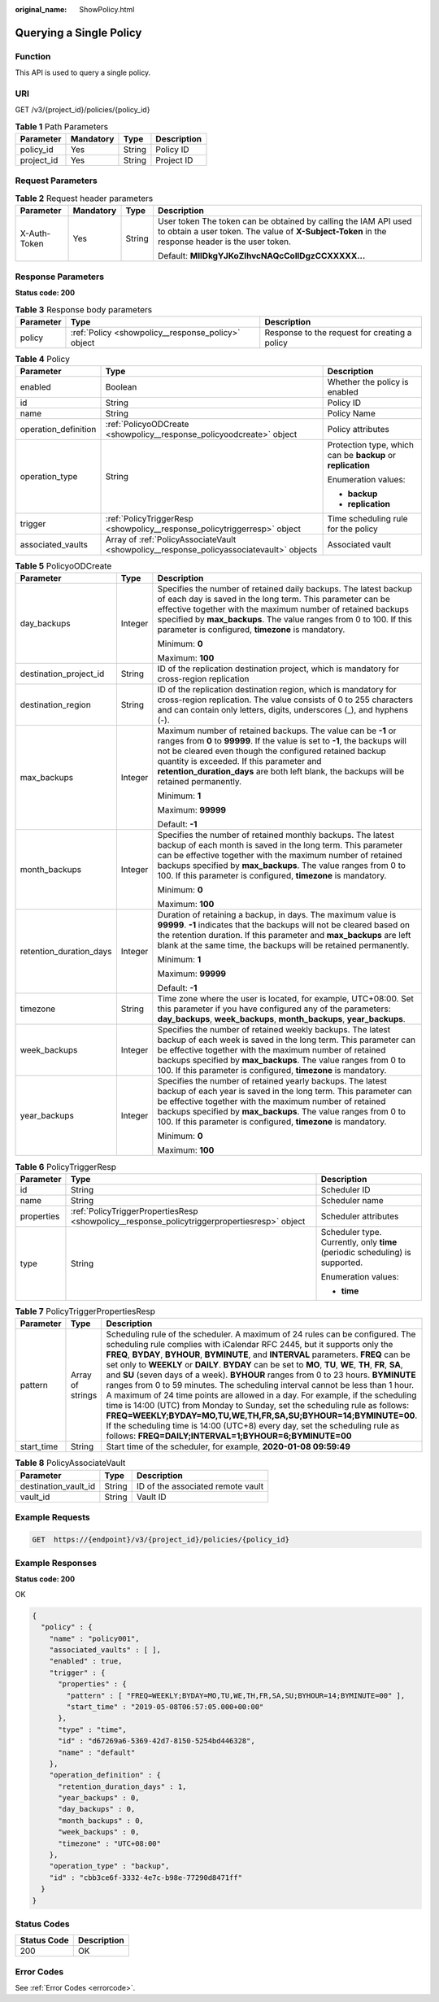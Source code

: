 :original_name: ShowPolicy.html

.. _ShowPolicy:

Querying a Single Policy
========================

Function
--------

This API is used to query a single policy.

URI
---

GET /v3/{project_id}/policies/{policy_id}

.. table:: **Table 1** Path Parameters

   ========== ========= ====== ===========
   Parameter  Mandatory Type   Description
   ========== ========= ====== ===========
   policy_id  Yes       String Policy ID
   project_id Yes       String Project ID
   ========== ========= ====== ===========

Request Parameters
------------------

.. table:: **Table 2** Request header parameters

   +-----------------+-----------------+-----------------+---------------------------------------------------------------------------------------------------------------------------------------------------------------------+
   | Parameter       | Mandatory       | Type            | Description                                                                                                                                                         |
   +=================+=================+=================+=====================================================================================================================================================================+
   | X-Auth-Token    | Yes             | String          | User token The token can be obtained by calling the IAM API used to obtain a user token. The value of **X-Subject-Token** in the response header is the user token. |
   |                 |                 |                 |                                                                                                                                                                     |
   |                 |                 |                 | Default: **MIIDkgYJKoZIhvcNAQcCoIIDgzCCXXXXX...**                                                                                                                   |
   +-----------------+-----------------+-----------------+---------------------------------------------------------------------------------------------------------------------------------------------------------------------+

Response Parameters
-------------------

**Status code: 200**

.. table:: **Table 3** Response body parameters

   +-----------+----------------------------------------------------+-----------------------------------------------+
   | Parameter | Type                                               | Description                                   |
   +===========+====================================================+===============================================+
   | policy    | :ref:`Policy <showpolicy__response_policy>` object | Response to the request for creating a policy |
   +-----------+----------------------------------------------------+-----------------------------------------------+

.. _showpolicy__response_policy:

.. table:: **Table 4** Policy

   +-----------------------+------------------------------------------------------------------------------------------+-------------------------------------------------------------+
   | Parameter             | Type                                                                                     | Description                                                 |
   +=======================+==========================================================================================+=============================================================+
   | enabled               | Boolean                                                                                  | Whether the policy is enabled                               |
   +-----------------------+------------------------------------------------------------------------------------------+-------------------------------------------------------------+
   | id                    | String                                                                                   | Policy ID                                                   |
   +-----------------------+------------------------------------------------------------------------------------------+-------------------------------------------------------------+
   | name                  | String                                                                                   | Policy Name                                                 |
   +-----------------------+------------------------------------------------------------------------------------------+-------------------------------------------------------------+
   | operation_definition  | :ref:`PolicyoODCreate <showpolicy__response_policyoodcreate>` object                     | Policy attributes                                           |
   +-----------------------+------------------------------------------------------------------------------------------+-------------------------------------------------------------+
   | operation_type        | String                                                                                   | Protection type, which can be **backup** or **replication** |
   |                       |                                                                                          |                                                             |
   |                       |                                                                                          | Enumeration values:                                         |
   |                       |                                                                                          |                                                             |
   |                       |                                                                                          | -  **backup**                                               |
   |                       |                                                                                          |                                                             |
   |                       |                                                                                          | -  **replication**                                          |
   +-----------------------+------------------------------------------------------------------------------------------+-------------------------------------------------------------+
   | trigger               | :ref:`PolicyTriggerResp <showpolicy__response_policytriggerresp>` object                 | Time scheduling rule for the policy                         |
   +-----------------------+------------------------------------------------------------------------------------------+-------------------------------------------------------------+
   | associated_vaults     | Array of :ref:`PolicyAssociateVault <showpolicy__response_policyassociatevault>` objects | Associated vault                                            |
   +-----------------------+------------------------------------------------------------------------------------------+-------------------------------------------------------------+

.. _showpolicy__response_policyoodcreate:

.. table:: **Table 5** PolicyoODCreate

   +-------------------------+-----------------------+-------------------------------------------------------------------------------------------------------------------------------------------------------------------------------------------------------------------------------------------------------------------------------------------------------------------------------------------------+
   | Parameter               | Type                  | Description                                                                                                                                                                                                                                                                                                                                     |
   +=========================+=======================+=================================================================================================================================================================================================================================================================================================================================================+
   | day_backups             | Integer               | Specifies the number of retained daily backups. The latest backup of each day is saved in the long term. This parameter can be effective together with the maximum number of retained backups specified by **max_backups**. The value ranges from 0 to 100. If this parameter is configured, **timezone** is mandatory.                         |
   |                         |                       |                                                                                                                                                                                                                                                                                                                                                 |
   |                         |                       | Minimum: **0**                                                                                                                                                                                                                                                                                                                                  |
   |                         |                       |                                                                                                                                                                                                                                                                                                                                                 |
   |                         |                       | Maximum: **100**                                                                                                                                                                                                                                                                                                                                |
   +-------------------------+-----------------------+-------------------------------------------------------------------------------------------------------------------------------------------------------------------------------------------------------------------------------------------------------------------------------------------------------------------------------------------------+
   | destination_project_id  | String                | ID of the replication destination project, which is mandatory for cross-region replication                                                                                                                                                                                                                                                      |
   +-------------------------+-----------------------+-------------------------------------------------------------------------------------------------------------------------------------------------------------------------------------------------------------------------------------------------------------------------------------------------------------------------------------------------+
   | destination_region      | String                | ID of the replication destination region, which is mandatory for cross-region replication. The value consists of 0 to 255 characters and can contain only letters, digits, underscores (_), and hyphens (-).                                                                                                                                    |
   +-------------------------+-----------------------+-------------------------------------------------------------------------------------------------------------------------------------------------------------------------------------------------------------------------------------------------------------------------------------------------------------------------------------------------+
   | max_backups             | Integer               | Maximum number of retained backups. The value can be **-1** or ranges from **0** to **99999**. If the value is set to **-1**, the backups will not be cleared even though the configured retained backup quantity is exceeded. If this parameter and **retention_duration_days** are both left blank, the backups will be retained permanently. |
   |                         |                       |                                                                                                                                                                                                                                                                                                                                                 |
   |                         |                       | Minimum: **1**                                                                                                                                                                                                                                                                                                                                  |
   |                         |                       |                                                                                                                                                                                                                                                                                                                                                 |
   |                         |                       | Maximum: **99999**                                                                                                                                                                                                                                                                                                                              |
   |                         |                       |                                                                                                                                                                                                                                                                                                                                                 |
   |                         |                       | Default: **-1**                                                                                                                                                                                                                                                                                                                                 |
   +-------------------------+-----------------------+-------------------------------------------------------------------------------------------------------------------------------------------------------------------------------------------------------------------------------------------------------------------------------------------------------------------------------------------------+
   | month_backups           | Integer               | Specifies the number of retained monthly backups. The latest backup of each month is saved in the long term. This parameter can be effective together with the maximum number of retained backups specified by **max_backups**. The value ranges from 0 to 100. If this parameter is configured, **timezone** is mandatory.                     |
   |                         |                       |                                                                                                                                                                                                                                                                                                                                                 |
   |                         |                       | Minimum: **0**                                                                                                                                                                                                                                                                                                                                  |
   |                         |                       |                                                                                                                                                                                                                                                                                                                                                 |
   |                         |                       | Maximum: **100**                                                                                                                                                                                                                                                                                                                                |
   +-------------------------+-----------------------+-------------------------------------------------------------------------------------------------------------------------------------------------------------------------------------------------------------------------------------------------------------------------------------------------------------------------------------------------+
   | retention_duration_days | Integer               | Duration of retaining a backup, in days. The maximum value is **99999**. **-1** indicates that the backups will not be cleared based on the retention duration. If this parameter and **max_backups** are left blank at the same time, the backups will be retained permanently.                                                                |
   |                         |                       |                                                                                                                                                                                                                                                                                                                                                 |
   |                         |                       | Minimum: **1**                                                                                                                                                                                                                                                                                                                                  |
   |                         |                       |                                                                                                                                                                                                                                                                                                                                                 |
   |                         |                       | Maximum: **99999**                                                                                                                                                                                                                                                                                                                              |
   |                         |                       |                                                                                                                                                                                                                                                                                                                                                 |
   |                         |                       | Default: **-1**                                                                                                                                                                                                                                                                                                                                 |
   +-------------------------+-----------------------+-------------------------------------------------------------------------------------------------------------------------------------------------------------------------------------------------------------------------------------------------------------------------------------------------------------------------------------------------+
   | timezone                | String                | Time zone where the user is located, for example, UTC+08:00. Set this parameter if you have configured any of the parameters: **day_backups**, **week_backups**, **month_backups**, **year_backups**.                                                                                                                                           |
   +-------------------------+-----------------------+-------------------------------------------------------------------------------------------------------------------------------------------------------------------------------------------------------------------------------------------------------------------------------------------------------------------------------------------------+
   | week_backups            | Integer               | Specifies the number of retained weekly backups. The latest backup of each week is saved in the long term. This parameter can be effective together with the maximum number of retained backups specified by **max_backups**. The value ranges from 0 to 100. If this parameter is configured, **timezone** is mandatory.                       |
   +-------------------------+-----------------------+-------------------------------------------------------------------------------------------------------------------------------------------------------------------------------------------------------------------------------------------------------------------------------------------------------------------------------------------------+
   | year_backups            | Integer               | Specifies the number of retained yearly backups. The latest backup of each year is saved in the long term. This parameter can be effective together with the maximum number of retained backups specified by **max_backups**. The value ranges from 0 to 100. If this parameter is configured, **timezone** is mandatory.                       |
   |                         |                       |                                                                                                                                                                                                                                                                                                                                                 |
   |                         |                       | Minimum: **0**                                                                                                                                                                                                                                                                                                                                  |
   |                         |                       |                                                                                                                                                                                                                                                                                                                                                 |
   |                         |                       | Maximum: **100**                                                                                                                                                                                                                                                                                                                                |
   +-------------------------+-----------------------+-------------------------------------------------------------------------------------------------------------------------------------------------------------------------------------------------------------------------------------------------------------------------------------------------------------------------------------------------+

.. _showpolicy__response_policytriggerresp:

.. table:: **Table 6** PolicyTriggerResp

   +-----------------------+----------------------------------------------------------------------------------------------+------------------------------------------------------------------------------+
   | Parameter             | Type                                                                                         | Description                                                                  |
   +=======================+==============================================================================================+==============================================================================+
   | id                    | String                                                                                       | Scheduler ID                                                                 |
   +-----------------------+----------------------------------------------------------------------------------------------+------------------------------------------------------------------------------+
   | name                  | String                                                                                       | Scheduler name                                                               |
   +-----------------------+----------------------------------------------------------------------------------------------+------------------------------------------------------------------------------+
   | properties            | :ref:`PolicyTriggerPropertiesResp <showpolicy__response_policytriggerpropertiesresp>` object | Scheduler attributes                                                         |
   +-----------------------+----------------------------------------------------------------------------------------------+------------------------------------------------------------------------------+
   | type                  | String                                                                                       | Scheduler type. Currently, only **time** (periodic scheduling) is supported. |
   |                       |                                                                                              |                                                                              |
   |                       |                                                                                              | Enumeration values:                                                          |
   |                       |                                                                                              |                                                                              |
   |                       |                                                                                              | -  **time**                                                                  |
   +-----------------------+----------------------------------------------------------------------------------------------+------------------------------------------------------------------------------+

.. _showpolicy__response_policytriggerpropertiesresp:

.. table:: **Table 7** PolicyTriggerPropertiesResp

   +------------+------------------+-------------------------------------------------------------------------------------------------------------------------------------------------------------------------------------------------------------------------------------------------------------------------------------------------------------------------------------------------------------------------------------------------------------------------------------------------------------------------------------------------------------------------------------------------------------------------------------------------------------------------------------------------------------------------------------------------------------------------------------------------------------------------------------------------------------------------------------------------------------------------------------------------------------------+
   | Parameter  | Type             | Description                                                                                                                                                                                                                                                                                                                                                                                                                                                                                                                                                                                                                                                                                                                                                                                                                                                                                                       |
   +============+==================+===================================================================================================================================================================================================================================================================================================================================================================================================================================================================================================================================================================================================================================================================================================================================================================================================================================================================================================================+
   | pattern    | Array of strings | Scheduling rule of the scheduler. A maximum of 24 rules can be configured. The scheduling rule complies with iCalendar RFC 2445, but it supports only the **FREQ**, **BYDAY**, **BYHOUR**, **BYMINUTE**, and **INTERVAL** parameters. **FREQ** can be set only to **WEEKLY** or **DAILY**. **BYDAY** can be set to **MO**, **TU**, **WE**, **TH**, **FR**, **SA**, and **SU** (seven days of a week). **BYHOUR** ranges from 0 to 23 hours. **BYMINUTE** ranges from 0 to 59 minutes. The scheduling interval cannot be less than 1 hour. A maximum of 24 time points are allowed in a day. For example, if the scheduling time is 14:00 (UTC) from Monday to Sunday, set the scheduling rule as follows: **FREQ=WEEKLY;BYDAY=MO,TU,WE,TH,FR,SA,SU;BYHOUR=14;BYMINUTE=00**. If the scheduling time is 14:00 (UTC+8) every day, set the scheduling rule as follows: **FREQ=DAILY;INTERVAL=1;BYHOUR=6;BYMINUTE=00** |
   +------------+------------------+-------------------------------------------------------------------------------------------------------------------------------------------------------------------------------------------------------------------------------------------------------------------------------------------------------------------------------------------------------------------------------------------------------------------------------------------------------------------------------------------------------------------------------------------------------------------------------------------------------------------------------------------------------------------------------------------------------------------------------------------------------------------------------------------------------------------------------------------------------------------------------------------------------------------+
   | start_time | String           | Start time of the scheduler, for example, **2020-01-08 09:59:49**                                                                                                                                                                                                                                                                                                                                                                                                                                                                                                                                                                                                                                                                                                                                                                                                                                                 |
   +------------+------------------+-------------------------------------------------------------------------------------------------------------------------------------------------------------------------------------------------------------------------------------------------------------------------------------------------------------------------------------------------------------------------------------------------------------------------------------------------------------------------------------------------------------------------------------------------------------------------------------------------------------------------------------------------------------------------------------------------------------------------------------------------------------------------------------------------------------------------------------------------------------------------------------------------------------------+

.. _showpolicy__response_policyassociatevault:

.. table:: **Table 8** PolicyAssociateVault

   ==================== ====== =================================
   Parameter            Type   Description
   ==================== ====== =================================
   destination_vault_id String ID of the associated remote vault
   vault_id             String Vault ID
   ==================== ====== =================================

Example Requests
----------------

.. code-block:: text

   GET  https://{endpoint}/v3/{project_id}/policies/{policy_id}

Example Responses
-----------------

**Status code: 200**

OK

.. code-block::

   {
     "policy" : {
       "name" : "policy001",
       "associated_vaults" : [ ],
       "enabled" : true,
       "trigger" : {
         "properties" : {
           "pattern" : [ "FREQ=WEEKLY;BYDAY=MO,TU,WE,TH,FR,SA,SU;BYHOUR=14;BYMINUTE=00" ],
           "start_time" : "2019-05-08T06:57:05.000+00:00"
         },
         "type" : "time",
         "id" : "d67269a6-5369-42d7-8150-5254bd446328",
         "name" : "default"
       },
       "operation_definition" : {
         "retention_duration_days" : 1,
         "year_backups" : 0,
         "day_backups" : 0,
         "month_backups" : 0,
         "week_backups" : 0,
         "timezone" : "UTC+08:00"
       },
       "operation_type" : "backup",
       "id" : "cbb3ce6f-3332-4e7c-b98e-77290d8471ff"
     }
   }

Status Codes
------------

=========== ===========
Status Code Description
=========== ===========
200         OK
=========== ===========

Error Codes
-----------

See :ref:`Error Codes <errorcode>`.
